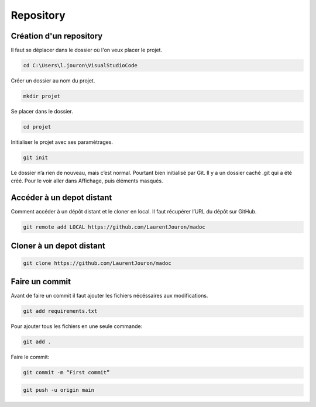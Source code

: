 .. _repository :

==========
Repository
==========

Création d'un repository
------------------------

Il faut se déplacer dans le dossier où l'on veux placer le projet.

.. code-block:: console

    cd C:\Users\l.jouron\VisualStudioCode

Créer un dossier au nom du projet.

.. code-block:: console

    mkdir projet

Se placer dans le dossier.

.. code-block:: console

    cd projet

Initialiser le projet avec ses paramètrages.

.. code-block:: console

    git init

Le dossier n’a rien de nouveau, mais c’est normal. Pourtant bien initialisé par Git. Il y a un dossier caché .git qui a été créé. 
Pour le voir aller dans Affichage, puis éléments masqués.


Accéder à un depot distant
--------------------------

Comment accéder à un dépôt distant et le cloner en local. Il faut récupérer l’URL du dépôt sur GitHub.

.. code-block:: console

    git remote add LOCAL https://github.com/LaurentJouron/madoc


Cloner à un depot distant
-------------------------

.. code-block:: console

    git clone https://github.com/LaurentJouron/madoc


Faire un commit
---------------

Avant de faire un commit il faut ajouter les fichiers nécéssaires aux modifications.

.. code-block:: console

    git add requirements.txt

Pour ajouter tous les fichiers en une seule commande:

.. code-block:: console

    git add .

Faire le commit:

.. code-block:: console

    git commit -m “First commit”

.. code-block:: console

    git push -u origin main
